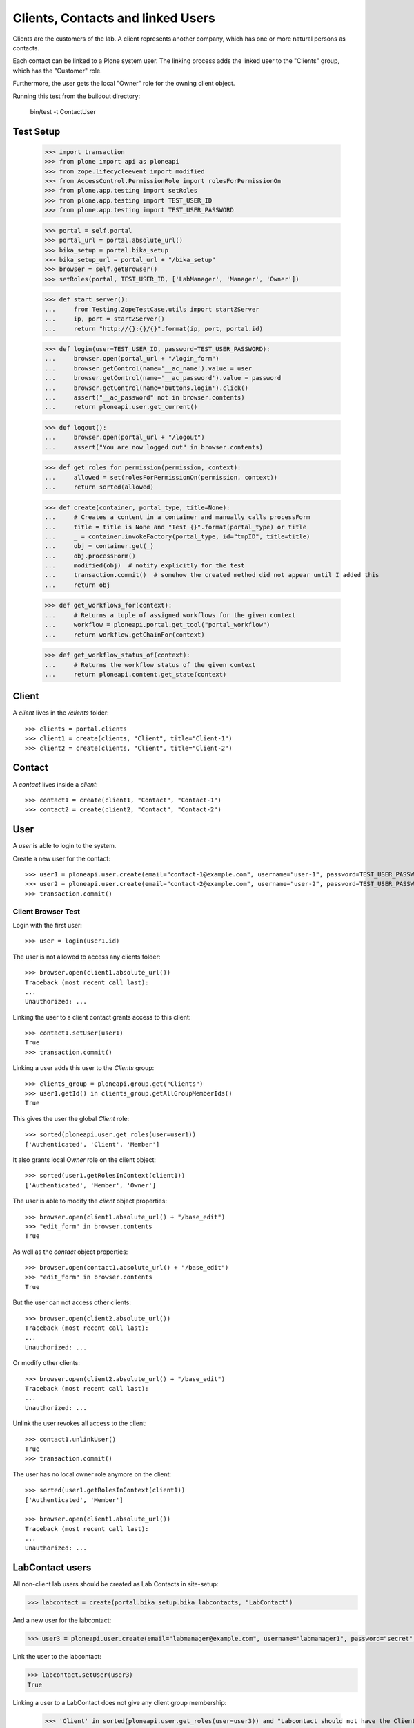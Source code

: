 ==================================
Clients, Contacts and linked Users
==================================

Clients are the customers of the lab. A client represents another company, which
has one or more natural persons as contacts.

Each contact can be linked to a Plone system user. The linking process adds the
linked user to the "Clients" group, which has the "Customer" role.

Furthermore, the user gets  the local "Owner" role for the owning client object.

Running this test from the buildout directory:

    bin/test -t ContactUser

Test Setup
==========

    >>> import transaction
    >>> from plone import api as ploneapi
    >>> from zope.lifecycleevent import modified
    >>> from AccessControl.PermissionRole import rolesForPermissionOn
    >>> from plone.app.testing import setRoles
    >>> from plone.app.testing import TEST_USER_ID
    >>> from plone.app.testing import TEST_USER_PASSWORD

    >>> portal = self.portal
    >>> portal_url = portal.absolute_url()
    >>> bika_setup = portal.bika_setup
    >>> bika_setup_url = portal_url + "/bika_setup"
    >>> browser = self.getBrowser()
    >>> setRoles(portal, TEST_USER_ID, ['LabManager', 'Manager', 'Owner'])

    >>> def start_server():
    ...     from Testing.ZopeTestCase.utils import startZServer
    ...     ip, port = startZServer()
    ...     return "http://{}:{}/{}".format(ip, port, portal.id)

    >>> def login(user=TEST_USER_ID, password=TEST_USER_PASSWORD):
    ...     browser.open(portal_url + "/login_form")
    ...     browser.getControl(name='__ac_name').value = user
    ...     browser.getControl(name='__ac_password').value = password
    ...     browser.getControl(name='buttons.login').click()
    ...     assert("__ac_password" not in browser.contents)
    ...     return ploneapi.user.get_current()

    >>> def logout():
    ...     browser.open(portal_url + "/logout")
    ...     assert("You are now logged out" in browser.contents)

    >>> def get_roles_for_permission(permission, context):
    ...     allowed = set(rolesForPermissionOn(permission, context))
    ...     return sorted(allowed)

    >>> def create(container, portal_type, title=None):
    ...     # Creates a content in a container and manually calls processForm
    ...     title = title is None and "Test {}".format(portal_type) or title
    ...     _ = container.invokeFactory(portal_type, id="tmpID", title=title)
    ...     obj = container.get(_)
    ...     obj.processForm()
    ...     modified(obj)  # notify explicitly for the test
    ...     transaction.commit()  # somehow the created method did not appear until I added this
    ...     return obj

    >>> def get_workflows_for(context):
    ...     # Returns a tuple of assigned workflows for the given context
    ...     workflow = ploneapi.portal.get_tool("portal_workflow")
    ...     return workflow.getChainFor(context)

    >>> def get_workflow_status_of(context):
    ...     # Returns the workflow status of the given context
    ...     return ploneapi.content.get_state(context)


Client
======

A `client` lives in the `/clients` folder::

    >>> clients = portal.clients
    >>> client1 = create(clients, "Client", title="Client-1")
    >>> client2 = create(clients, "Client", title="Client-2")


Contact
=======

A `contact` lives inside a `client`::

    >>> contact1 = create(client1, "Contact", "Contact-1")
    >>> contact2 = create(client2, "Contact", "Contact-2")


User
====

A `user` is able to login to the system.

Create a new user for the contact::

    >>> user1 = ploneapi.user.create(email="contact-1@example.com", username="user-1", password=TEST_USER_PASSWORD, properties=dict(fullname="Test User 1"))
    >>> user2 = ploneapi.user.create(email="contact-2@example.com", username="user-2", password=TEST_USER_PASSWORD, properties=dict(fullname="Test User 2"))
    >>> transaction.commit()


Client Browser Test
-------------------

Login with the first user::

    >>> user = login(user1.id)

The user is not allowed to access any clients folder::

    >>> browser.open(client1.absolute_url())
    Traceback (most recent call last):
    ...
    Unauthorized: ...

Linking the user to a client contact grants access to this client::

    >>> contact1.setUser(user1)
    True
    >>> transaction.commit()

Linking a user adds this user to the `Clients` group::

    >>> clients_group = ploneapi.group.get("Clients")
    >>> user1.getId() in clients_group.getAllGroupMemberIds()
    True

This gives the user the global `Client` role::

    >>> sorted(ploneapi.user.get_roles(user=user1))
    ['Authenticated', 'Client', 'Member']

It also grants local `Owner` role on the client object::

    >>> sorted(user1.getRolesInContext(client1))
    ['Authenticated', 'Member', 'Owner']

The user is able to modify the `client` object properties::

    >>> browser.open(client1.absolute_url() + "/base_edit")
    >>> "edit_form" in browser.contents
    True

As well as the `contact` object properties::

    >>> browser.open(contact1.absolute_url() + "/base_edit")
    >>> "edit_form" in browser.contents
    True

But the user can not access other clients::

    >>> browser.open(client2.absolute_url())
    Traceback (most recent call last):
    ...
    Unauthorized: ...

Or modify other clients::

    >>> browser.open(client2.absolute_url() + "/base_edit")
    Traceback (most recent call last):
    ...
    Unauthorized: ...

Unlink the user revokes all access to the client::

    >>> contact1.unlinkUser()
    True
    >>> transaction.commit()

The user has no local owner role anymore on the client::

    >>> sorted(user1.getRolesInContext(client1))
    ['Authenticated', 'Member']

    >>> browser.open(client1.absolute_url())
    Traceback (most recent call last):
    ...
    Unauthorized: ...

LabContact users
================

All non-client lab users should be created as Lab Contacts in site-setup:

.. code ::

    >>> labcontact = create(portal.bika_setup.bika_labcontacts, "LabContact")

And a new user for the labcontact:

.. code ::

    >>> user3 = ploneapi.user.create(email="labmanager@example.com", username="labmanager1", password="secret", properties=dict(fullname="Lab Manager 1"))

Link the user to the labcontact:

.. code ::

    >>> labcontact.setUser(user3)
    True

Linking a user to a LabContact does not give any client group membership:

    >>> 'Client' in sorted(ploneapi.user.get_roles(user=user3)) and "Labcontact should not have the Client role!" or False
    False


Login Details View
------------------

The login details view manages to link/unlink users to contacts.

Get the `login_details` view for the first contact::

    >>> login_details_view = contact1.restrictedTraverse("login_details")

The form expects a searchstring coming from the request. We fake it here::

    >>> login_details_view.searchstring = ""

Search for linkable users:

    >>> linkable_users = login_details_view.linkable_users()
    >>> linkable_user_ids = map(lambda x: x.get("id"), linkable_users)

Both users should be now in the search results:

    >>> user1.getId() in linkable_user_ids
    True

    >>> user2.id in linkable_user_ids
    True

Users with higher roles should not be listed:

    >>> setRoles(portal, "user-2", ['Member', 'Client', 'LabClerk'])

    >>> linkable_users = login_details_view.linkable_users()
    >>> linkable_user_ids = map(lambda x: x.get("id"), linkable_users)

    >>> user2.id in linkable_user_ids
    False

This contact is not linked to a user::

    >>> contact1.hasUser()
    False

Now we link a user over the view::

    >>> login_details_view._link_user(user1.id)

    >>> contact1.hasUser()
    True

The search should now omit this user from the search, so that it can not be linked anymore::

    >>> linkable_users = login_details_view.linkable_users()
    >>> linkable_user_ids = map(lambda x: x.get("id"), linkable_users)
    >>> user1.id in linkable_user_ids
    False
